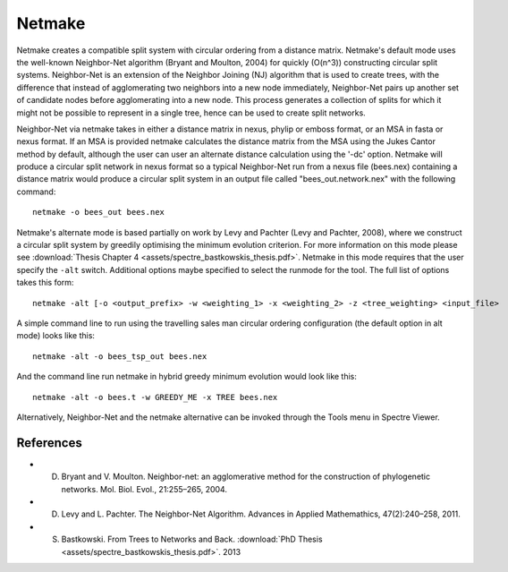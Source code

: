 .. _netmake:

Netmake
=======

Netmake creates a compatible split system with circular ordering from a distance matrix.  Netmake's default mode uses the
well-known Neighbor-Net algorithm (Bryant and Moulton, 2004) for quickly (O(n^3)) constructing circular split systems.
Neighbor-Net is an extension of the Neighbor Joining (NJ) algorithm that is used to create trees, with the difference that instead
of agglomerating two neighbors into a new node immediately, Neighbor-Net pairs up another set of candidate nodes before agglomerating
into a new node.  This process generates a collection of splits for which it might not be possible to represent in a single
tree, hence can be used to create split networks.

Neighbor-Net via netmake takes in either a distance matrix in nexus, phylip or emboss format, or an MSA in fasta or nexus format.
If an MSA is provided netmake calculates the distance matrix from the MSA using the Jukes Cantor method by default, although the user
can user an alternate distance calculation using the '-dc' option.  Netmake will produce a circular split network in nexus format so
a typical Neighbor-Net run from a nexus file (bees.nex) containing a distance matrix would produce a circular split system
in an output file called "bees_out.network.nex" with the following command::

  netmake -o bees_out bees.nex


Netmake's alternate mode is based partially on work by Levy and Pachter (Levy and Pachter, 2008), where we construct a
circular split system by greedily optimising the minimum evolution criterion.  For more information on this mode
please see :download:`Thesis Chapter 4 <assets/spectre_bastkowskis_thesis.pdf>`.  Netmake in this mode requires that the
user specify the ``-alt`` switch.  Additional options maybe specified to select the runmode for the tool.  The full list
of options takes this form::

  netmake -alt [-o <output_prefix> -w <weighting_1> -x <weighting_2> -z <tree_weighting> <input_file>

A simple command line to run using the travelling sales man circular ordering configuration (the default option in alt mode) looks like this::

  netmake -alt -o bees_tsp_out bees.nex

And the command line run netmake in hybrid greedy minimum evolution would look like this::

  netmake -alt -o bees.t -w GREEDY_ME -x TREE bees.nex


Alternatively, Neighbor-Net and the netmake alternative can be invoked through the Tools menu in Spectre Viewer.


References
----------

* D. Bryant and V. Moulton. Neighbor-net: an agglomerative method for the construction of phylogenetic networks. Mol. Biol. Evol., 21:255–265, 2004.
* D. Levy and L. Pachter. The Neighbor-Net Algorithm. Advances in Applied Mathemathics, 47(2):240–258, 2011.
* S. Bastkowski. From Trees to Networks and Back.  :download:`PhD Thesis <assets/spectre_bastkowskis_thesis.pdf>`. 2013
